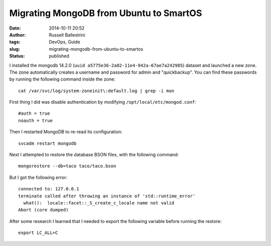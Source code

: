 Migrating MongoDB from Ubuntu to SmartOS
########################################
:date: 2014-10-11 20:52
:author: Russell Ballestrini
:tags: DevOps, Guide
:slug: migrating-mongodb-from-ubuntu-to-smartos
:status: published

I installed the mongodb 14.2.0
(``uuid a5775e36-2a02-11e4-942a-67ae7a242985``) dataset and launched a
new zone. The zone automatically creates a username and password for
admin and "quickbackup". You can find these passwords by running the
following command inside the zone:

::

    cat /var/svc/log/system-zoneinit\:default.log | grep -i mon

First thing I did was disable authentication by modifying
``/opt/local/etc/mongod.conf``:

::

    #auth = true
    noauth = true

Then I restarted MongoDB to re-read its configuration:

::

    svcadm restart mongodb

Next I attempted to restore the database BSON files, with the following
command:

::

    mongorestore --db=taco taco/taco.bson

But I got the following error:

::

    connected to: 127.0.0.1
    terminate called after throwing an instance of 'std::runtime_error'
      what():  locale::facet::_S_create_c_locale name not valid
    Abort (core dumped)

After some research I learned that I needed to export the following
variable before running the restore:

::

    export LC_ALL=C
